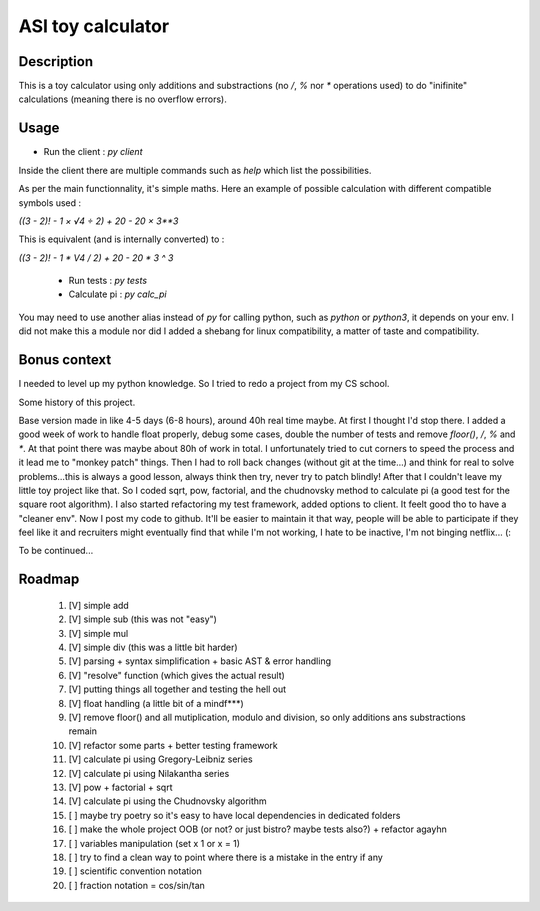 ASI toy calculator
==================

Description
-----------

This is a toy calculator using only additions and substractions (no `/`, `%` nor `*` operations used) to do "inifinite" calculations (meaning there is no overflow errors).

Usage
-----

- Run the client : `py client`

Inside the client there are multiple commands such as `help` which list the possibilities.

As per the main functionnality, it's simple maths. Here an example of possible calculation with different compatible symbols used :

`((3 - 2)! - 1 × √4 ÷ 2) + 20 - 20 × 3**3`

This is equivalent (and is internally converted) to :

`((3 - 2)! - 1 * V4 / 2) + 20 - 20 * 3 ^ 3`

 - Run tests : `py tests`
 - Calculate pi : `py calc_pi`

You may need to use another alias instead of `py` for calling python, such as `python` or `python3`, it depends on your env.
I did not make this a module nor did I added a shebang for linux compatibility, a matter of taste and compatibility.

Bonus context
-------------
I needed to level up my python knowledge. So I tried to redo a project from my CS school.

Some history of this project.

Base version made in like 4-5 days (6-8 hours), around 40h real time maybe. At first I thought I'd stop there.
I added a good week of work to handle float properly, debug some cases, double the number of tests and remove `floor()`, `/`, `%` and `*`. At that point there was maybe about 80h of work in total. I unfortunately tried to cut corners to speed the process and it lead me to "monkey patch" things. Then I had to roll back changes (without git at the time...) and think for real to solve problems...this is always a good lesson, always think then try, never try to patch blindly!
After that I couldn't leave my little toy project like that. So I coded sqrt, pow, factorial, and the chudnovsky method to calculate pi (a good test for the square root algorithm). I also started refactoring my test framework, added options to client. It feelt good tho to have a "cleaner env".
Now I post my code to github. It'll be easier to maintain it that way, people will be able to participate if they feel like it and recruiters might eventually find that while I'm not working, I hate to be inactive, I'm not binging netflix... (:

To be continued...

Roadmap
-------

 #. [V] simple add
 #. [V] simple sub (this was not "easy")
 #. [V] simple mul
 #. [V] simple div (this was a little bit harder)
 #. [V] parsing + syntax simplification + basic AST & error handling
 #. [V] "resolve" function (which gives the actual result)
 #. [V] putting things all together and testing the hell out
 #. [V] float handling (a little bit of a mindf***)
 #. [V] remove floor() and all mutiplication, modulo and division, so only additions ans substractions remain
 #. [V] refactor some parts + better testing framework
 #. [V] calculate pi using Gregory-Leibniz series
 #. [V] calculate pi using Nilakantha series
 #. [V] pow + factorial + sqrt
 #. [V] calculate pi using the Chudnovsky algorithm
 #. [ ] maybe try poetry so it's easy to have local dependencies in dedicated folders
 #. [ ] make the whole project OOB (or not? or just bistro? maybe tests also?) + refactor agayhn
 #. [ ] variables manipulation (set x 1 or x = 1)
 #. [ ] try to find a clean way to point where there is a mistake in the entry if any
 #. [ ] scientific convention notation
 #. [ ] fraction notation = cos/sin/tan
